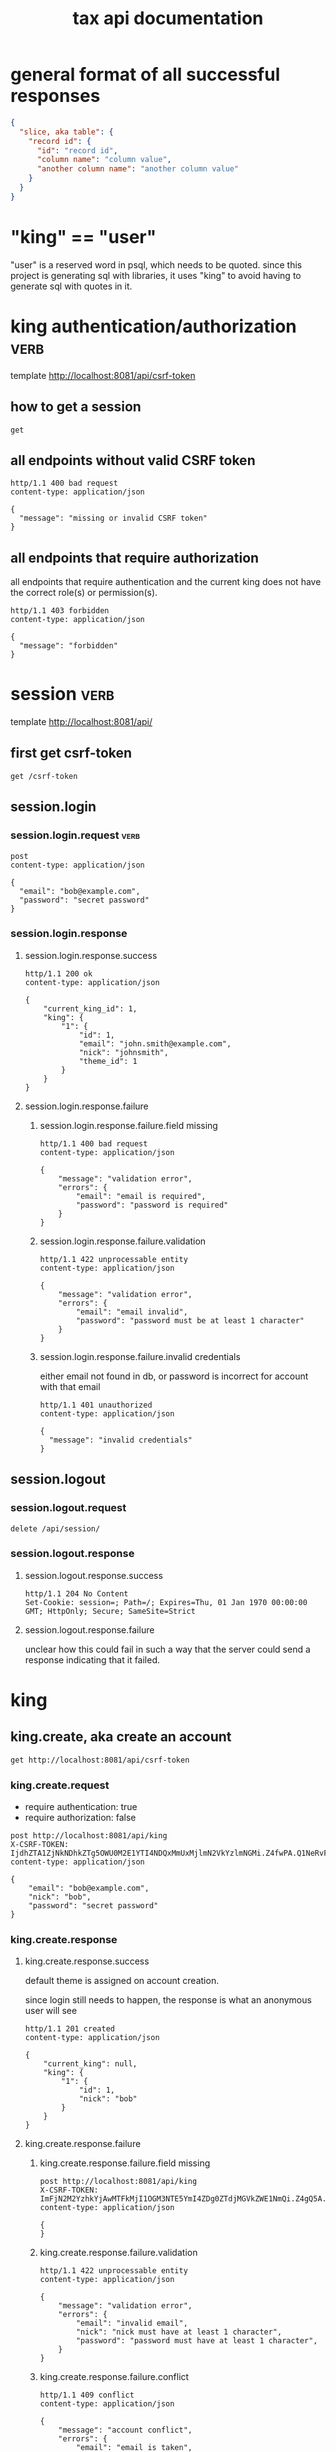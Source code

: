 #+title: tax api documentation


* general format of all successful responses

#+begin_src json
  {
    "slice, aka table": {
      "record id": {
        "id": "record id",
        "column name": "column value",
        "another column name": "another column value"
      }
    }
  }
#+end_src

* "king" == "user"

"user" is a reserved word in psql, which needs to be quoted. since
this project is generating sql with libraries, it uses "king" to avoid
having to generate sql with quotes in it.

* king authentication/authorization :verb:
template http://localhost:8081/api/csrf-token

** how to get a session

#+begin_src verb
  get
#+end_src

#+RESULTS:
#+begin_example
HTTP/1.1 200 OK
...
Content-Type: application/json
...

{
  "csrf_token": "IjdhZTA1ZjNkNDhkZTg5OWU0M2E1YTI4NDQxMmUxMjlmN2VkYzlmNGMi.Z4fu9Q.EY89wBTmtUXnJrrzZMj2lPYk-X4"
}
#+end_example

** all endpoints without valid CSRF token

#+begin_src verb
  http/1.1 400 bad request
  content-type: application/json

  {
    "message": "missing or invalid CSRF token"
  }
#+end_src

** all endpoints that require authorization

all endpoints that require authentication and the current king does
not have the correct role(s) or permission(s).

#+begin_src verb
  http/1.1 403 forbidden
  content-type: application/json

  {
    "message": "forbidden"
  }
#+end_src

* session :verb:
template http://localhost:8081/api/

** first get csrf-token
#+begin_src verb
  get /csrf-token
#+end_src

#+RESULTS:
#+begin_example
HTTP/1.1 200 OK
Server: Werkzeug/3.1.3 Python/3.9.6
Date: Wed, 15 Jan 2025 19:54:35 GMT
Content-Type: application/json
Content-Length: 114
Permissions-Policy: browsing-topics=()
X-Frame-Options: SAMEORIGIN
X-Content-Type-Options: nosniff
Content-Security-Policy: default-src 'self'; object-src 'none'
Referrer-Policy: strict-origin-when-cross-origin
Vary: Cookie
Connection: close

{
  "csrf_token": "ImFjN2M2YzhkYjAwMTFkMjI1OGM3NTE5YmI4ZDg0ZTdjMGVkZWE1NmQi.Z4gSew.OKdoznmuaKe2LW6t2Uzm0PpLjw4"
}
#+end_example

** session.login

*** session.login.request :verb:

#+begin_src verb
  post
  content-type: application/json

  {
    "email": "bob@example.com",
    "password": "secret password"
  }
#+end_src

#+RESULTS:
#+begin_example
HTTP/1.1 403 FORBIDDEN
Server: Werkzeug/3.1.3 Python/3.9.6
Date: Wed, 15 Jan 2025 17:19:38 GMT
Content-Type: application/json
Content-Length: 49
Permissions-Policy: browsing-topics=()
X-Frame-Options: SAMEORIGIN
X-Content-Type-Options: nosniff
Content-Security-Policy: default-src 'self'; object-src 'none'
Referrer-Policy: strict-origin-when-cross-origin
Connection: close

{
  "message": "missing or invalid CSRF token"
}
#+end_example

*** session.login.response

**** session.login.response.success

#+begin_src verb
  http/1.1 200 ok
  content-type: application/json

  {
      "current_king_id": 1,
      "king": {
          "1": {
              "id": 1,
              "email": "john.smith@example.com",
              "nick": "johnsmith",
              "theme_id": 1
          }
      }
  }
#+end_src

**** session.login.response.failure

***** session.login.response.failure.field missing

#+begin_src verb
  http/1.1 400 bad request
  content-type: application/json

  {
      "message": "validation error",
      "errors": {
          "email": "email is required",
          "password": "password is required"
      }
  }
#+end_src

***** session.login.response.failure.validation

#+begin_src verb
  http/1.1 422 unprocessable entity
  content-type: application/json

  {
      "message": "validation error",
      "errors": {
          "email": "email invalid",
          "password": "password must be at least 1 character"
      }
  }
#+end_src

***** session.login.response.failure.invalid credentials

either email not found in db, or password is incorrect for account
with that email

#+begin_src verb
  http/1.1 401 unauthorized
  content-type: application/json

  {
    "message": "invalid credentials"
  }
#+end_src

** session.logout

*** session.logout.request

#+begin_src verb
  delete /api/session/
#+end_src

*** session.logout.response

**** session.logout.response.success

#+begin_src verb
  http/1.1 204 No Content
  Set-Cookie: session=; Path=/; Expires=Thu, 01 Jan 1970 00:00:00 GMT; HttpOnly; Secure; SameSite=Strict
#+end_src

**** session.logout.response.failure

unclear how this could fail in such a way that the server could send a
response indicating that it failed.

* king

** king.create, aka create an account

#+begin_src verb
  get http://localhost:8081/api/csrf-token
#+end_src

#+RESULTS:
#+begin_example
HTTP/1.1 200 OK
Server: Werkzeug/3.1.3 Python/3.9.6
Date: Wed, 15 Jan 2025 19:47:48 GMT
Content-Type: application/json
Content-Length: 114
Permissions-Policy: browsing-topics=()
X-Frame-Options: SAMEORIGIN
X-Content-Type-Options: nosniff
Content-Security-Policy: default-src 'self'; object-src 'none'
Referrer-Policy: strict-origin-when-cross-origin
Vary: Cookie
Set-Cookie: session=eyJjc3JmX3Rva2VuIjoiYWM3YzZjOGRiMDAxMWQyMjU4Yzc1MTliYjhkODRlN2MwZWRlYTU2ZCJ9.Z4gQ5A.5wCfI65etPy2blUDjUpAHtWIQVk; HttpOnly; Path=/; SameSite=Lax
Connection: close

{
  "csrf_token": "ImFjN2M2YzhkYjAwMTFkMjI1OGM3NTE5YmI4ZDg0ZTdjMGVkZWE1NmQi.Z4gQ5A.yWJM9bFwrAeDQOcdrbZORuEtWSM"
}
#+end_example

*** king.create.request

  + require authentication: true
  + require authorization: false

#+begin_src verb
  post http://localhost:8081/api/king
  X-CSRF-TOKEN: IjdhZTA1ZjNkNDhkZTg5OWU0M2E1YTI4NDQxMmUxMjlmN2VkYzlmNGMi.Z4fwPA.Q1NeRvFikMoKRs9h3e1UiTgz2_s
  content-type: application/json

  {
      "email": "bob@example.com",
      "nick": "bob",
      "password": "secret password"
  }
#+end_src

#+RESULTS:
#+begin_example
HTTP/1.1 201 CREATED
Content-Type: application/json

{
  "king": {
    "1": {
      "id": 1,
      "nick": "bob"
    }
  }
}
#+end_example

*** king.create.response

**** king.create.response.success

default theme is assigned on account creation.

since login still needs to happen, the response is what an anonymous
user will see

#+begin_src verb
  http/1.1 201 created
  content-type: application/json

  {
      "current_king": null,
      "king": {
          "1": {
              "id": 1,
              "nick": "bob"
          }
      }
  }
#+end_src

**** king.create.response.failure

***** king.create.response.failure.field missing

#+begin_src verb
  post http://localhost:8081/api/king
  X-CSRF-TOKEN: ImFjN2M2YzhkYjAwMTFkMjI1OGM3NTE5YmI4ZDg0ZTdjMGVkZWE1NmQi.Z4gQ5A.yWJM9bFwrAeDQOcdrbZORuEtWSM
  content-type: application/json

  {
  }
#+end_src

#+RESULTS:
#+begin_example
HTTP/1.1 422 UNPROCESSABLE ENTITY
Content-Type: application/json

{
  "errors": {
    "email": "Field required",
    "nick": "Field required",
    "password": "Field required"
  },
  "message": "validation error"
}
#+end_example

***** king.create.response.failure.validation

#+begin_src verb
  http/1.1 422 unprocessable entity
  content-type: application/json

  {
      "message": "validation error",
      "errors": {
          "email": "invalid email",
          "nick": "nick must have at least 1 character",
          "password": "password must have at least 1 character",
      }
  }
#+end_src

***** king.create.response.failure.conflict

#+begin_src verb
  http/1.1 409 conflict
  content-type: application/json

  {
      "message": "account conflict",
      "errors": {
          "email": "email is taken",
          "nick": "nick is taken"
      }
  }
#+end_src

** king.read

  + require authentication: false
  + require authorization: false

*** king.read.request

  + session identifies king

#+begin_src verb
  get /api/king
#+end_src

*** king.read.response

**** king.read.response.logged in

#+begin_src verb
  http/1.1 200 ok
  content-type: application/json

  {
      "current_king_id": 1,
      "king": {
          "1": {
              "id": 1,
              "email": "john.smith@example.com",
              "nick": "johnsmith",
              "theme_id": 1
          }
      }
  }
#+end_src

**** king.read.response.anonymous

#+begin_src verb
  http/1.1 401 unauthorized
#+end_src

** king.update, change account details

  + require authentication: true
  + require authorization: true

*** king.update.request

  + all fields are optional
  + session identifies king

#+begin_src verb
  put /api/king
  content-type: application/json

  {
      "email": "bob2@example.com",
      "nick": "bob2",
      "password": "secret password2",
      "theme_id": 2
  }
#+end_src

*** king.update.response

**** king.update.response.success

#+begin_src verb
  http/1.1 200 ok
  content-type: application/json

  {
      "current_king_id": 1,
      "king": {
          "1": {
              "id": 1
              "email": "bob2@example.com",
              "nick": "bob2",
              "password": "secret password2",
              "theme_id": 1
          }
      }
  }
#+end_src

**** king.update.response.failure

***** king.update.response.failure.validation

#+begin_src verb
  http/1.1 422 unprocessable entity
  content-type: application/json

  {
      "message": "validation error",
      "errors": {
          "email": "invalid email",
          "nick": "nick must have at least 1 character",
          "email": "email must have at least 1 character",
          "theme_id": "theme_id must be an existing theme's id"
      }
  }
#+end_src

***** king.update.response.failure.conflict

#+begin_src verb
  http/1.1 409 conflict
  content-type: application/json

  {
      "message": "account conflict",
      "errors": {
          "email": "email is taken",
          "nick": "nick is taken"
      }
  }
#+end_src

** king.delete, aka remove an account

  + require authentication: true
  + require authorization: true

*** king.delete.request

#+begin_src verb
  delete /api/king/
#+end_src

*** king.delete.response

**** king.delete.response.success

#+begin_src verb
  http/1.1 200 ok

  {
      "current_king_id": null
  }
#+end_src

**** king.delte.response.failure

this request can't fail, other than the already covered unauthorized
and unauthenticated failures described above.

* human

** human.create

*** human.create.request

  + authentication required
  + authorization required
  + king identified by session, do not put king_id in request's body

#+begin_src verb
  post /api/human/
  content-type: application/json

  {
      "first_name": "bob",
      "middle_initial": "b",
      "last_name": "bobert"
  }
#+end_src

*** human.create.response

**** human.create.response.success

#+begin_src verb
  http/1.1 201 created
  content-type: application/json

  {
      "human": {
          "1": {
              "id": 1,
              "first_name": "bob",
              "middle_initial": "b",
              "last_name": "bobert"
          }
      }
  }
#+end_src

**** human.create.response.failure

***** human.create.response.failure.validation

#+begin_src verb
  http/1.1 422 unprocessable entity
  content-type: application/json

  {
      "message": "validation error",
      "errors": {
          "first_name": "first_name must have at least 1 character",
          "middle_initial": "middle_initial must have at least 1 character",
          "last_name": "last_name must have at least 1 character"
      }
  }
#+end_src

***** human.create.response.failure.conflict

currently have no way of uniquely identifying each person. this would
be SSN, but i'm not going to ask people for their SSN's on this
project. two different people could have the exact same first, middle
and last name.

** human.read

  + require authentication: true
  + require authorization: true

*** human.read.request

#+begin_src verb
  get /api/human/:human_id
#+end_src

*** human.read.respone

**** human.read.response.success

king id is omitted because it will be the same as the current king

#+begin_src verb
  http/1.1 200 ok
  content-type: application/json

  {
    "human": {
        "1": {
            "id": 1,
            "first_name": "bob",
            "middle_initial": "b",
            "last_name": "bobert",
        }
    }
  }
#+end_src

**** human.read.response.failure

***** human.read.response.failure.not found

return this response when there is no human with the specified id, and
when there is a human with that id, but it does not belong to the king.

#+begin_src verb
  http/1.1 404

  {
    "message": "human 1 not found"
  }
#+end_src

** human.read_all

  + require authentication: true
  + require authorization: true

*** human.read_all.request

#+begin_src verb
  get /api/human/
#+end_src

*** human.read_all.respone

**** human.read_all.response.success

king id is omitted because it will be the same as the current king

#+begin_src verb
  http/1.1 200 ok
  content-type: application/json

  {
    "human": {
        "1": {
            "id": 1,
            "first_name": "bob",
            "middle_initial": "b",
            "last_name": "bobert",
        },
        "2": {
            "id": 2,
            "first_name": "laura",
            "middle_initial": "b",
            "last_name": "bobert",
        }
    }
  }
#+end_src

**** human.read_all.response.failure

no way to fail, except for authentication and authorization failures
described at the top for all routes.

** human.update

*** human.update.request

  + authentication required
  + authorization required
  + "king_id" taken from session, do not put it in request's body

#+begin_src verb
  post /api/human/
  content-type: application/json

  {
      "first_name": "bob",
      "middle_initial": "b",
      "last_name": "bobert"
  }
#+end_src

*** human.update.response

**** human.update.response.success

#+begin_src verb
  http/1.1 200 ok
  content-type: application/json

  {
      "human": {
          "1": {
              "id": 1,
              "first_name": "bob",
              "middle_initial": "b",
              "last_name": "bobert"
          }
      }
  }
#+end_src

**** human.update.response.failure

***** human.update.response.failure.validation errors

#+begin_src verb
  http/1.1 422 unprocessable entity
  content-type: application/json

  {
      "message": "validation error",
      "errors": {
          "first_name": "first_name must have at least 1 character",
          "middle_initial": "middle_initial must have at least 1 character",
          "last_name": "last_name must have at least 1 character",
      }
  }
#+end_src

** human.delete

*** human.delete.request

#+begin_src verb
  delete /api/human/:human_id
#+end_src

*** human.delete.response

**** human.delete.response.success

#+begin_src verb
  http/1.1 200 ok

  {
      "human": {
          "1": null
      }
  }
#+end_src

**** human.delete.response.failure

***** human.delete.response.failure.not found

when human with specified id does not belong to current king, either
because it does not exist, or because it exists, but current king does
not own it

#+begin_src verb
  http/1.1 404 not found
  content-type: application/json

  {
      "message": "human not found",
      "errors": {
          "human": "human not found"
      }
  }
#+end_src

* theme

** theme.create

  + require authentication: true
  + require authorization: true

*** theme.create.request

#+begin_src verb
  post /api/theme
  content-type: application/json

  {
      "name": "blue steele",
      "text_color": "blue",
      "background_color": "steele"
  }
#+end_src

*** theme.create.response

**** theme.create.response.success

#+begin_src verb
  http/1.1 201 created
  content-type: application/json

  {
      "theme": {
          "1": {
              "id": 1,
              "name": "blue steele",
              "text_color": "blue",
              "background_color": "steele"
          }
      }
  }
#+end_src

**** theme.create.response.failure

***** theme.create.response.failure.field missing

#+begin_src verb
  http/1.1 400 bad request
  content-type: application/json

  {
      "message": "validation error",
      "errors": {
          "name": "theme name required",
          "text_color": "text color is required",
          "background_color": "background color is required"
      }
  }
#+end_src

***** theme.create.response.failure.validation

#+begin_src verb
  http/1.1 422 unprocessable entity
  content-type: application/json

  {
      "message": "validation error",
      "errors": {
          "name": "theme name must have at least 1 character",
          "text_color": "text color must have at least 1 character",
          "background_color": "background color must have at least 1 character"
      }
  }
#+end_src

** theme.read

*** theme.read.request

#+begin_src verb
  get /api/theme/:theme_id
#+end_src

*** theme.read.response

**** theme.read.response.success

#+begin_src verb
  http/1.1 200 ok
  content-type: application/json

  {
      "theme": {
          "1": {
              "id": 1,
              "name": "blue steele",
              "text_color": "blue",
              "background_color": "steele"
          }
      }
  }
#+end_src

**** theme.read.response.failure

***** theme.read.response.failure.not found

#+begin_src verb
  http/1.1 404

  {
      "message": "theme not found",
      "errors": {
          "theme": "theme not found"
      }
  }
#+end_src

** theme.read_all

*** theme.read_all.request

#+begin_src verb
  get /api/theme/
#+end_src

*** theme.read_all.response

**** theme.read_all.response.success

#+begin_src verb
  http/1.1 200 ok
  content-type: application/json

  {
      "theme": {
          "1": {
              "id": 1,
              "name": "blue steele",
              "text_color": "blue",
              "background_color": "steele"
          },
          "2": {
              "id": 1,
              "name": "tropic thunder",
              "text_color": "darkslateblue",
              "background_color": "darkslategray"
          }
      }
  }
#+end_src

**** theme.read_all.response.failure

see authentication and authorization failures described above.

** theme.update

*** theme.update.request

#+begin_src verb
  put /api/theme/:theme_id
  content-type: application/json

  {
      "name": "blue steele",
      "text_color": "blue",
      "background_color": "steele"
  }
#+end_src

*** theme.update.response

**** theme.update.response.success

#+begin_src verb
  http/1.1 200 ok
  content-type: application/json

  {
      "theme": {
          "1": {
              "id": 1,
              "name": "blue steele",
              "text_color": "blue",
              "background_color": "steele"
          }
      }
  }
#+end_src

**** theme.update.response.failure

***** theme.update.response.failure.field missing

#+begin_src verb
  http/1.1 400 bad request
  content-type: application/json

  {
      "message": "validation error",
      "errors": {
          "name": "theme name required",
          "text_color": "text color is required",
          "background_color": "background color is required"
      }
  }
#+end_src

***** theme.update.response.failure.validation

#+begin_src verb
  http/1.1 422 unprocessable entity
  content-type: application/json

  {
      "message": "validation error",
      "errors": {
          "name": "theme name must have at least 1 character",
          "text_color": "text color must have at least 1 character",
          "background_color": "background color must have at least 1 character"
      }
  }
#+end_src


***** theme.update.response.failure.not found

#+begin_src verb
  http/1.1 404

  {
    "message": "theme 1 not found"
  }
#+end_src

** theme.delete

*** theme.delete.request

#+begin_src verb
  delete /api/theme/:theme_id
#+end_src

*** theme.delete.response

**** theme.delete.response.success

#+begin_src verb
  http/1.1 200 ok

  {
      "theme": {
          "1": null
      }
  }
#+end_src

**** theme.delete.response.failure

***** theme.delete.response.failure.not found

#+begin_src verb
  http/1.1 404

  {
    "message": "theme 1 not found"
  }
#+end_src

* form_1040

** form_1040.create

  + require authentication: true
  + require authorization: false

*** form_1040.create.request

filer id is the session's current king's id

#+begin_src verb
  post /api/form_1040
  content-type: application/json

  {
      "tax_year": 2024,
      "spouse_id": 2,
      "address_id": 1,
      "wages": 1,
      "withholdings": 1
  }
#+end_src

*** form_1040.create.response

**** form_1040.create.response.success

every field is optional, this allows partial complete saves

#+begin_src verb
  http/1.1 201 created
  content-type: application/json

  {
      "form_1040": {
          "1": {
              "id": 1,
              "tax_year": 2024,
              "spouse_id": 2,
              "address_id": 1,
              "wages": 1,
              "withholdings": 1
          }
      }
  }
#+end_src

**** form_1040.create.response.failure

***** form_1040.create.response.failure.validation

#+begin_src verb
  http/1.1 422 unprocessable entity
  content-type: application/json

  {
      "message": "validation error",
      "errors": {
          "tax_year": "must be a postive integer",
          "spouse_id": "spouse_id must be id of a human",
          "address_id": "address_id must be the id of an address",
          "wages": "wages must be a number",
          "withholdings": "withholdings must be a number"
      }
  }
#+end_src

** form_1040.read

*** form_1040.read.request

#+begin_src verb
  get /api/form_1040/:form_1040_id
#+end_src

*** form_1040.read.response

**** form_1040.read.response.success

#+begin_src verb
  http/1.1 200 ok
  content-type: application/json

  {
      "form_1040": {
          "1": {
              "id": 1,
              "tax_year": 2024,
              "spouse_id": 2,
              "address_id": 1,
              "wages": 1,
              "withholdings": 1
          }
      }
  }
#+end_src

**** form_1040.read.response.failure

***** form_1040.read.response.failure.not found

form does not exist, or is not filed by current king

#+begin_src verb
  http/1.1 404

  {
      "message": "form_1040 not found",
      "errors": {
          "form_1040": "form_1040 not found"
      }
  }
#+end_src

** form_1040.read_all

*** form_1040.read_all.request

#+begin_src verb
  get /api/form_1040/
#+end_src

*** form_1040.read_all.response

**** form_1040.read_all.response.success

#+begin_src verb
  http/1.1 200 ok
  content-type: application/json

  {
      "form_1040": {
          "1": {
              "id": 1,
              "tax_year": 2024,
              "spouse_id": 2,
              "address_id": 1,
              "wages": 1,
              "withholdings": 1
          },
          "2": {
              "id": 1,
              "tax_year": 2023,
              "spouse_id": 3,
              "address_id": 1,
              "wages": 1,
              "withholdings": 1
          }
      }
  }
#+end_src

**** form_1040.read_all.response.failure

see authentication and authorization failures for all routes described
near top

** form_1040.update

*** form_1040.update.request

filer id comes is current session's king id

#+begin_src verb
  put /api/form_1040/:form_1040_id
  content-type: application/json

  {
      "tax_year": 2024,
      "spouse_id": 2,
      "address_id": 1,
      "wages": 1,
      "withholdings": 1
  }
#+end_src

*** form_1040.update.response

**** form_1040.update.response.success

#+begin_src verb
  http/1.1 200 ok
  content-type: application/json

  {
      "form_1040": {
          "1": {
              "id": 1,
              "tax_year": 2024,
              "spouse_id": 2,
              "address_id": 1,
              "wages": 1,
              "withholdings": 1
          }
      }
  }
#+end_src

**** form_1040.update.response.failure

***** form_1040.update.response.failure.validation

#+begin_src verb
  http/1.1 422 unprocessable entity
  content-type: application/json

  {
      "message": "validation error",
      "errors": {
          "tax_year": "must be a postive integer",
          "spouse_id": "spouse_id must be id of a human",
          "address_id": "address_id must be the id of an address",
          "wages": "wages must be a number",
          "withholdings": "withholdings must be a number"
      }
  }
#+end_src


#+begin_src verb
  http/1.1 422 unprocessable entity
  content-type: application/json

  {
      "message": "validation error",
      "errors": {
          "name": "form_1040 name must have at least 1 character",
          "text_color": "text color must have at least 1 character",
          "background_color": "background color must have at least 1 character"
      }
  }
#+end_src

** form_1040.delete

*** form_1040.delete.request

#+begin_src verb
  delete /api/form_1040/:form_1040_id
#+end_src

*** form_1040.delete.response

**** form_1040.delete.response.success

#+begin_src verb
  http/1.1 200 ok

  {
      "form_1040": {
          "1": null
      }
  }
#+end_src

**** form_1040.delete.response.failure

***** form_1040.delete.response.failure.not found

form does not exist or is not filed by current king

#+begin_src verb
  http/1.1 404

  {
    "message": "form_1040 1 not found"
  }
#+end_src

* address

** address.create

  + require authentication: true
  + require authorization: false

*** address.create.request

#+begin_src verb
  post /api/address
  content-type: application/json

  {
      "street": "1600 pennsylvania avenue",
      "city": "beverly hills",
      "state": "california",
      "zip": "90210"
  }
#+end_src

*** address.create.response

**** address.create.response.success

every field is optional, this allows partial complete saves

#+begin_src verb
  http/1.1 201 created
  content-type: application/json

  {
      "address": {
          "1": {
              "id": 1,
              "street": "1600 pennsylvania avenue",
              "city": "beverly hills",
              "state": "california",
              "zip": "90210"
          }
      }
  }
#+end_src

**** address.create.response.failure

***** address.create.response.failure.validation

#+begin_src verb
  http/1.1 422 unprocessable entity
  content-type: application/json

  {
      "message": "validation error",
      "errors": {
          "street": "street must have at least 1 character",
          "city": "city must have at least 1 character",
          "state": "state must have at least 1 character",
          "zip": "zip must have at least 1 character"
      }
  }
#+end_src

** address.read

*** address.read.request

#+begin_src verb
  get /api/address/:address_id
#+end_src

*** address.read.response

**** address.read.response.success

#+begin_src verb
  http/1.1 200 ok
  content-type: application/json

  {
      "address": {
          "1": {
              "id": 1,
              "street": "1600 pennsylvania avenue",
              "city": "beverly hills",
              "state": "california",
              "zip": "90210"
          }
      }
  }
#+end_src

**** address.read.response.failure

***** address.read.response.failure.not found

#+begin_src verb
  http/1.1 404

  {
      "message": "address not found",
      "errors": {
          "address": "address not found"
      }
  }
#+end_src

** address.read_all

*** address.read_all.request

#+begin_src verb
  get /api/address/
#+end_src

*** address.read_all.response

**** address.read_all.response.success

#+begin_src verb
  http/1.1 200 ok
  content-type: application/json

  {
      "address": {
          "1": {
              "id": 1,
              "street": "1600 pennsylvania avenue",
              "city": "beverly hills",
              "state": "california",
              "zip": "90210"
          },
          "2": {
              "id": 1,
              "street": "10 downing street",
              "city": "britain",
              "state": "ok",
              "zip": "90210-1776"
          }
      }
  }
#+end_src

**** address.read_all.response.failure

see authentication and authorization failures for all routes described
near top

** address.update

*** address.update.request

#+begin_src verb
  put /api/address/:address_id
  content-type: application/json

  {
      "street": "1600 pennsylvania avenue",
      "city": "beverly hills",
      "state": "california",
      "zip": "90210"
  }
#+end_src

*** address.update.response

**** address.update.response.success

#+begin_src verb
  http/1.1 200 ok
  content-type: application/json

  {
      "address": {
          "1": {
              "id": 1,
              "street": "1600 pennsylvania avenue",
              "city": "beverly hills",
              "state": "california",
              "zip": "90210"
          }
      }
  }
#+end_src

**** address.update.response.failure

***** address.update.response.failure.validation

#+begin_src verb
  http/1.1 422 unprocessable entity
  content-type: application/json

  {
      "message": "validation error",
      "errors": {
          "street": "street must have at least 1 character",
          "city": "city must have at least 1 character",
          "state": "state must have at least 1 character",
          "zip": "zip must have at least 1 character"
      }
  }
#+end_src

#+begin_src verb
  http/1.1 422 unprocessable entity
  content-type: application/json

  {
      "message": "validation error",
      "errors": {
          "name": "address name must have at least 1 character",
          "text_color": "text color must have at least 1 character",
          "background_color": "background color must have at least 1 character"
      }
  }
#+end_src

** address.delete

*** address.delete.request

#+begin_src verb
  delete /api/address/:address_id
#+end_src

*** address.delete.response

**** address.delete.response.success

#+begin_src verb
  http/1.1 200 ok

  {
      "address": {
          "1": null
      }
  }
#+end_src

**** address.delete.response.failure

***** address.delete.response.failure.not found

#+begin_src verb
  http/1.1 404

  {
    "message": "address 1 not found"
  }
#+end_src
